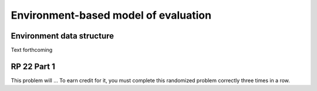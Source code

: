 .. This file is part of the OpenDSA eTextbook project. See
.. http://algoviz.org/OpenDSA for more details.
.. Copyright (c) 2012-13 by the OpenDSA Project Contributors, and
.. distributed under an MIT open source license.

.. avmetadata:: 
   :author: David Furcy and Tom Naps

Environment-based model of evaluation
=====================================

Environment data structure
--------------------------

Text forthcoming

RP 22 Part 1
------------

This problem will ... To earn
credit for it, you must complete this randomized problem
correctly three times in a row.

.. avembed:: Exercises/PL/RP22part1.html ka
